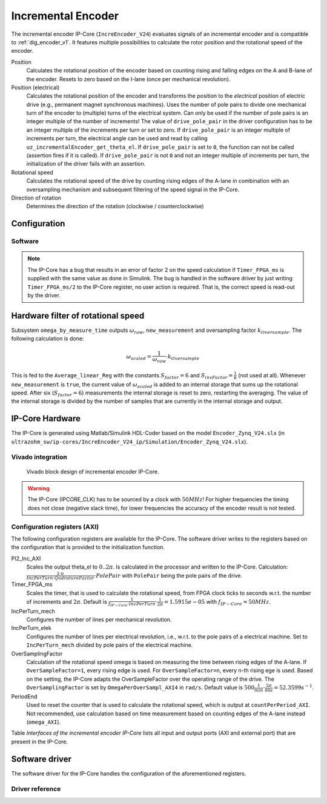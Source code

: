 .. _ipCore_incremental_encoder:

===================
Incremental Encoder
===================

The incremental encoder IP-Core (``IncreEncoder_V24``) evaluates signals of an incremental encoder and is compatible to :ref:`dig_encoder_v1`.
It features multiple possibilities to calculate the rotor position and the rotational speed of the encoder.

Position
  Calculates the rotational position of the encoder based on counting rising and falling edges on the A and B-lane of the encoder.
  Resets to zero based on the I-lane (once per mechanical revolution).

Position (electrical)
  Calculates the rotational position of the encoder and transforms the position to the *electrical* position of electric drive (e.g., permanent magnet synchronous machines).
  Uses the number of pole pairs to divide one mechanical turn of the encoder to (multiple) turns of the electrical system.
  Can only be used if the number of pole pairs is an integer multiple of the number of increments!
  The value of ``drive_pole_pair`` in the driver configuration has to be an integer multiple of the increments per turn or set to zero.
  If ``drive_pole_pair`` is an integer multiple of increments per turn, the electrical angle can be used and read by calling ``uz_incrementalEncoder_get_theta_el``.
  If ``drive_pole_pair`` is set to ``0``, the function can not be called (assertion fires if it is called).
  If ``drive_pole_pair`` is not ``0`` and not an integer multiple of increments per turn, the initialization of the driver fails with an assertion.

Rotational speed
  Calculates the rotational speed of the drive by counting rising edges of the A-lane in combination with an oversampling mechanism and subsequent filtering of the speed signal in the IP-Core.

Direction of rotation
  Determines the direction of the rotation (clockwise / counterclockwise)

Configuration
=============



Software
--------


.. note:: The IP-Core has a bug that results in an error of factor 2 on the speed calculation if ``Timer_FPGA_ms`` is supplied with the same value as done in Simulink. The bug is handled in the software driver by just writing ``Timer_FPGA_ms/2`` to the IP-Core register, no user action is required. That is, the correct speed is read-out by the driver.

Hardware filter of rotational speed
===================================

Subsystem ``omega_by_measure_time`` outputs :math:`\omega_{raw}`, ``new_measurement`` and oversampling factor :math:`k_{Oversample}`.
The following calculation is done:

.. math::

  \omega_{scaled}=\frac{1}{\omega_{raw}} \cdot k_{Oversample}

This is fed to the ``Average_linear_Reg`` with the constants :math:`S_{factor}=6` and :math:`S_{invFactor} = \frac{1}{6}` (not used at all).
Whenever ``new_measurement`` is ``true``, the current value of :math:`\omega_{scaled}` is added to an internal storage that sums up the rotational speed.
After six (:math:`S_{factor}=6`) measurements the internal storage is reset to zero, restarting the averaging.
The value of the internal storage is divided by the number of samples that are currently in the internal storage and output.


IP-Core Hardware
================

The IP-Core is generated using Matlab/Simulink HDL-Coder based on the model ``Encoder_Zynq_V24.slx`` (in ``ultrazohm_sw/ip-cores/IncreEncoder_V24_ip/Simulation/Encoder_Zynq_V24.slx``).




Vivado integration
------------------

.. figure:: increEncoder_vivado.png

  Vivado block design of incremental encoder IP-Core.

.. warning:: The IP-Core (IPCORE_CLK) has to be sourced by a clock with :math:`50 MHz`! For higher frequencies the timing does not close (negative slack time), for lower frequencies the accuracy of the encoder result is not tested.


Configuration registers (AXI)
-----------------------------

The following configuration registers are available for the IP-Core.
The software driver writes to the registers based on the configuration that is provided to the initialization function.


PI2_Inc_AXI
  Scales the output theta_el to :math:`0..2\pi`.
  Is calculated in the processor and written to the IP-Core.
  Calculation: :math:`\frac{2 \cdot \pi}{IncPerTurn \cdot QudratureFactor} \cdot PolePair` with ``PolePair`` being the pole pairs of the drive. 

Timer_FPGA_ms
  Scales the timer, that is used to calculate the rotational speed, from FPGA clock ticks to seconds w.r.t. the number of increments and :math:`2\pi`.
  Default is :math:`\frac{1}{f_{IP-Core} \cdot IncPerTurn} \cdot \frac{1}{2\pi}=1.5915e-05` with :math:`f_{IP-Core}=50 MHz`.

IncPerTurn_mech
  Configures the number of lines per mechanical revolution.

IncPerTurn_elek
  Configures the number of lines per electrical revolution, i.e., w.r.t. to the pole pairs of a electrical machine.
  Set to ``IncPerTurn_mech`` divided by pole pairs of the electrical machine.

OverSamplingFactor
  Calculation of the rotational speed omega is based on measuring the time between rising edges of the A-lane.
  If ``OverSampleFactor=1``, every rising edge is used.
  For ``OverSampleFactor=n``, every n-th rising ege is used.
  Based on the setting, the IP-Core adapts the OverSampleFactor over the operating range of the drive.
  The ``OverSamplingFactor`` is set by ``OmegaPerOverSampl_AXI4`` in ``rad/s``.
  Default value is :math:`500 \frac{1}{min} \cdot \frac{2\pi}{60 s}=52.3599 s^{-1}`.

PeriodEnd
  Used to reset the counter that is used to calculate the rotational speed, which is output at ``countPerPeriod_AXI``.
  Not recommended, use calculation based on time measurement based on counting edges of the A-lane instead (``omega_AXI``).


Table *Interfaces of the incremental encoder IP-Core* lists all input and output ports (AXI and external port) that are present in the IP-Core.

.. csv-table:: Interfaces of the incremental encoder IP-Core
   :file: incrementalEncoder_register_mapping.csv
   :widths: 50 50 50 50 200
   :header-rows: 1


Software driver
===============

The software driver for the IP-Core handles the configuration of the aforementioned registers.

.. code-block:: c
  :caption: Initialization of an encoder

  struct uz_incrementalEncoder_config testconfig={
    .base_address=BASE_ADDRESS,
    .ip_core_frequency_Hz=50000000U,
    .line_number_per_turn_mech=5000U,
    .OmegaPerOverSample_in_rpm=500.0f,
    .drive_pole_pair=4U
  };
  uz_incrementalEncoder_t* test_instance=uz_incrementalEncoder_init(testconfig);

.. code-block:: c
  :caption: Read position and speed

  float omega=uz_incrementalEncoder_get_omega(test_instance);
  float theta_el=uz_incrementalEncoder_get_theta_el(test_instance);
  uint32_t position=uz_incrementalEncoder_get_position(test_instance);

Driver reference
----------------

.. doxygentypedef:: uz_incrementalEncoder_t

.. doxygenstruct:: uz_incrementalEncoder_config
  :members:

.. doxygenfunction:: uz_incrementalEncoder_init

.. doxygenfunction:: uz_incrementalEncoder_get_omega

.. doxygenfunction:: uz_incrementalEncoder_get_theta_el

.. doxygenfunction:: uz_incrementalEncoder_get_position

